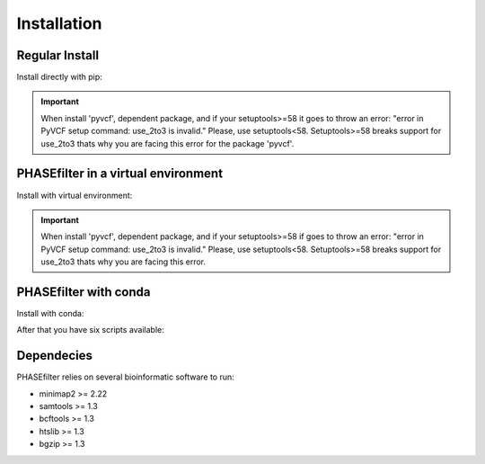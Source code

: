 
************
Installation
************

Regular Install
+++++++++++++++

Install directly with pip:

.. code-block:: shell
   :linenos:
   
   $ pip3 install phasefilter

.. important::
   When install 'pyvcf', dependent package, and if your setuptools>=58 it goes to throw an error: "error in PyVCF setup command: use_2to3 is invalid."
   Please, use setuptools<58.
   Setuptools>=58 breaks support for use_2to3 thats why you are facing this error for the package 'pyvcf'.
   
   
PHASEfilter in a virtual environment
++++++++++++++++++++++++++++++++++++

Install with virtual environment:

.. code-block:: shell
   :linenos:

   $ virtualenv phasefilter --python=python3 --prompt "(phasefilter 0.3.7) "
   $ source phasefilter/bin/activate
   (phasefilter 0.3.7) $ pip install phasefilter
   
   ### To install all software dependencies of PHASEfilter 
   (phasefilter 0.3.7) $ cd phasefilter/bin/
   (phasefilter 0.3.7) $ ./install_phasefilter_dependencies.sh


.. important::
   When install 'pyvcf', dependent package, and if your setuptools>=58 if goes to throw an error: "error in PyVCF setup command: use_2to3 is invalid."
   Please, use setuptools<58.
   Setuptools>=58 breaks support for use_2to3 thats why you are facing this error.
   
PHASEfilter with conda
++++++++++++++++++++++

Install with conda:

.. code-block:: shell
   :linenos:

   $ wget https://raw.githubusercontent.com/ibigen/PHASEfilter/main/conda/conda_phasefilter_env.yml -O conda_phasefilter_env.yml
   $ conda env create -f conda_phasefilter_env.yml
   $ conda activate PHASEfilter
   $ python -m pip install PHASEfilter
 

After that you have six scripts available:

.. code-block:: shell
   :linenos:

   $ phasefilter
   $ phasefilter_single
   $ make_alignment
   $ reference_statistics
   $ synchronize_genomes
   $ copy_raw_data_example_phasefilter
   
Dependecies
+++++++++++

PHASEfilter relies on several bioinformatic software to run:

-  minimap2 >= 2.22
-  samtools >= 1.3
-  bcftools >= 1.3
-  htslib >= 1.3
-  bgzip >= 1.3


